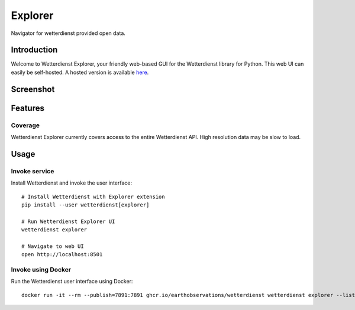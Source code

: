 .. _explorer-ui:

Explorer
########

Navigator for wetterdienst provided open data.


Introduction
************

Welcome to Wetterdienst Explorer, your friendly web-based GUI for the Wetterdienst library for Python. This web UI can
easily be self-hosted. A hosted version is available `here <https://wetterdienst.streamlit.app/>`_.

Screenshot
**********

.. figure:: https://raw.githubusercontent.com/earthobservations/wetterdienst/main/docs/img/wetterdienst_explorer.png
    :name: Wetterdienst Explorer UI screenshot
    :target: https://raw.githubusercontent.com/earthobservations/wetterdienst/main/docs/img/wetterdienst_explorer.png


Features
********

Coverage
========

Wetterdienst Explorer currently covers access to the entire Wetterdienst API. High resolution data may be slow to load.

Usage
*****

Invoke service
==============

Install Wetterdienst and invoke the user interface::

    # Install Wetterdienst with Explorer extension
    pip install --user wetterdienst[explorer]

    # Run Wetterdienst Explorer UI
    wetterdienst explorer

    # Navigate to web UI
    open http://localhost:8501


Invoke using Docker
===================

Run the Wetterdienst user interface using Docker::

    docker run -it --rm --publish=7891:7891 ghcr.io/earthobservations/wetterdienst wetterdienst explorer --listen 0.0.0.0:8501

